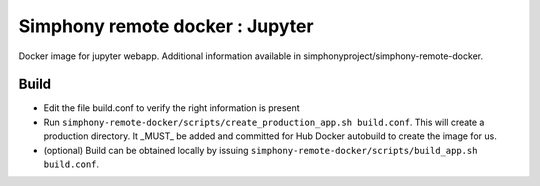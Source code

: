 Simphony remote docker : Jupyter
================================

Docker image for jupyter webapp.
Additional information available in simphonyproject/simphony-remote-docker.


Build
-----

- Edit the file build.conf to verify the right information is present
- Run ``simphony-remote-docker/scripts/create_production_app.sh build.conf``. 
  This will create a production directory. It _MUST_ be added and committed for
  Hub Docker autobuild to create the image for us.
- (optional) Build can be obtained locally by issuing
  ``simphony-remote-docker/scripts/build_app.sh build.conf``. 


